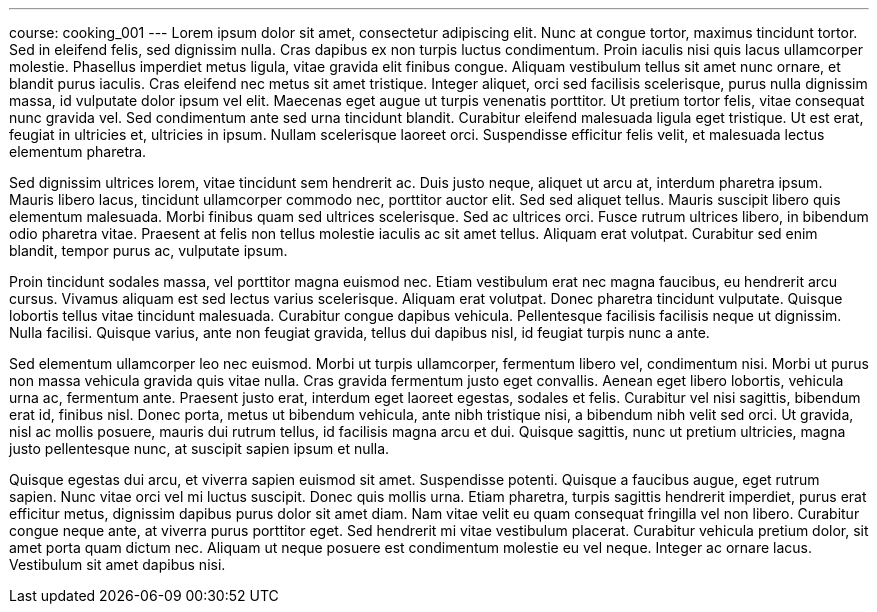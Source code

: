 ---
course: cooking_001
---
Lorem ipsum dolor sit amet, consectetur adipiscing elit. Nunc at congue tortor, maximus tincidunt tortor. Sed in eleifend felis, sed dignissim nulla. Cras dapibus ex non turpis luctus condimentum. Proin iaculis nisi quis
lacus ullamcorper molestie. Phasellus imperdiet metus ligula, vitae gravida elit finibus congue. Aliquam vestibulum tellus sit amet nunc ornare, et blandit purus iaculis. Cras eleifend nec metus sit amet tristique.
Integer aliquet, orci sed facilisis scelerisque, purus nulla dignissim massa, id vulputate dolor ipsum vel elit. Maecenas eget augue ut turpis venenatis porttitor. Ut pretium tortor felis, vitae consequat nunc gravida
vel. Sed condimentum ante sed urna tincidunt blandit. Curabitur eleifend malesuada ligula eget tristique. Ut est erat, feugiat in ultricies et, ultricies in ipsum. Nullam scelerisque laoreet orci. Suspendisse efficitur
felis velit, et malesuada lectus elementum pharetra.

Sed dignissim ultrices lorem, vitae tincidunt sem hendrerit ac. Duis justo neque, aliquet ut arcu at, interdum pharetra ipsum. Mauris libero lacus, tincidunt ullamcorper commodo nec, porttitor auctor elit. Sed sed
aliquet tellus. Mauris suscipit libero quis elementum malesuada. Morbi finibus quam sed ultrices scelerisque. Sed ac ultrices orci. Fusce rutrum ultrices libero, in bibendum odio pharetra vitae. Praesent at felis non
tellus molestie iaculis ac sit amet tellus. Aliquam erat volutpat. Curabitur sed enim blandit, tempor purus ac, vulputate ipsum.

Proin tincidunt sodales massa, vel porttitor magna euismod nec. Etiam vestibulum erat nec magna faucibus, eu hendrerit arcu cursus. Vivamus aliquam est sed lectus varius scelerisque. Aliquam erat volutpat. Donec pharetra
tincidunt vulputate. Quisque lobortis tellus vitae tincidunt malesuada. Curabitur congue dapibus vehicula. Pellentesque facilisis facilisis neque ut dignissim. Nulla facilisi. Quisque varius, ante non feugiat gravida,
tellus dui dapibus nisl, id feugiat turpis nunc a ante.

Sed elementum ullamcorper leo nec euismod. Morbi ut turpis ullamcorper, fermentum libero vel, condimentum nisi. Morbi ut purus non massa vehicula gravida quis vitae nulla. Cras gravida fermentum justo eget convallis.
Aenean eget libero lobortis, vehicula urna ac, fermentum ante. Praesent justo erat, interdum eget laoreet egestas, sodales et felis. Curabitur vel nisi sagittis, bibendum erat id, finibus nisl. Donec porta, metus ut
bibendum vehicula, ante nibh tristique nisi, a bibendum nibh velit sed orci. Ut gravida, nisl ac mollis posuere, mauris dui rutrum tellus, id facilisis magna arcu et dui. Quisque sagittis, nunc ut pretium ultricies,
magna justo pellentesque nunc, at suscipit sapien ipsum et nulla.

Quisque egestas dui arcu, et viverra sapien euismod sit amet. Suspendisse potenti. Quisque a faucibus augue, eget rutrum sapien. Nunc vitae orci vel mi luctus suscipit. Donec quis mollis urna. Etiam pharetra, turpis
sagittis hendrerit imperdiet, purus erat efficitur metus, dignissim dapibus purus dolor sit amet diam. Nam vitae velit eu quam consequat fringilla vel non libero. Curabitur congue neque ante, at viverra purus porttitor
eget. Sed hendrerit mi vitae vestibulum placerat. Curabitur vehicula pretium dolor, sit amet porta quam dictum nec. Aliquam ut neque posuere est condimentum molestie eu vel neque. Integer ac ornare lacus. Vestibulum sit
amet dapibus nisi.